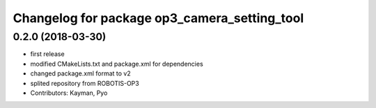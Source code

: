 ^^^^^^^^^^^^^^^^^^^^^^^^^^^^^^^^^^^^^^^^^^^^^
Changelog for package op3_camera_setting_tool
^^^^^^^^^^^^^^^^^^^^^^^^^^^^^^^^^^^^^^^^^^^^^

0.2.0 (2018-03-30)
------------------
* first release
* modified CMakeLists.txt and package.xml for dependencies
* changed package.xml format to v2
* splited repository from ROBOTIS-OP3
* Contributors: Kayman, Pyo
